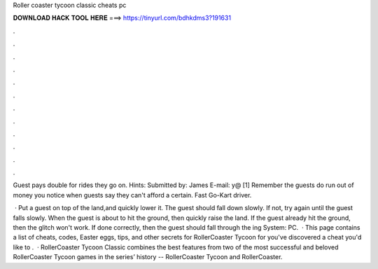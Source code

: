 Roller coaster tycoon classic cheats pc



𝐃𝐎𝐖𝐍𝐋𝐎𝐀𝐃 𝐇𝐀𝐂𝐊 𝐓𝐎𝐎𝐋 𝐇𝐄𝐑𝐄 ===> https://tinyurl.com/bdhkdms3?191631



.



.



.



.



.



.



.



.



.



.



.



.

Guest pays double for rides they go on. Hints: Submitted by: James E-mail: y@ [1] Remember the guests do run out of money you notice when guests say they can't afford a certain. Fast Go-Kart driver.

 · Put a guest on top of the land,and quickly lower it. The guest should fall down slowly. If not, try again until the guest falls slowly. When the guest is about to hit the ground, then quickly raise the land. If the guest already hit the ground, then the glitch won't work. If done correctly, then the guest should fall through the ing System: PC.  · This page contains a list of cheats, codes, Easter eggs, tips, and other secrets for RollerCoaster Tycoon for  you've discovered a cheat you'd like to .  · RollerCoaster Tycoon Classic combines the best features from two of the most successful and beloved RollerCoaster Tycoon games in the series’ history -- RollerCoaster Tycoon and RollerCoaster.
